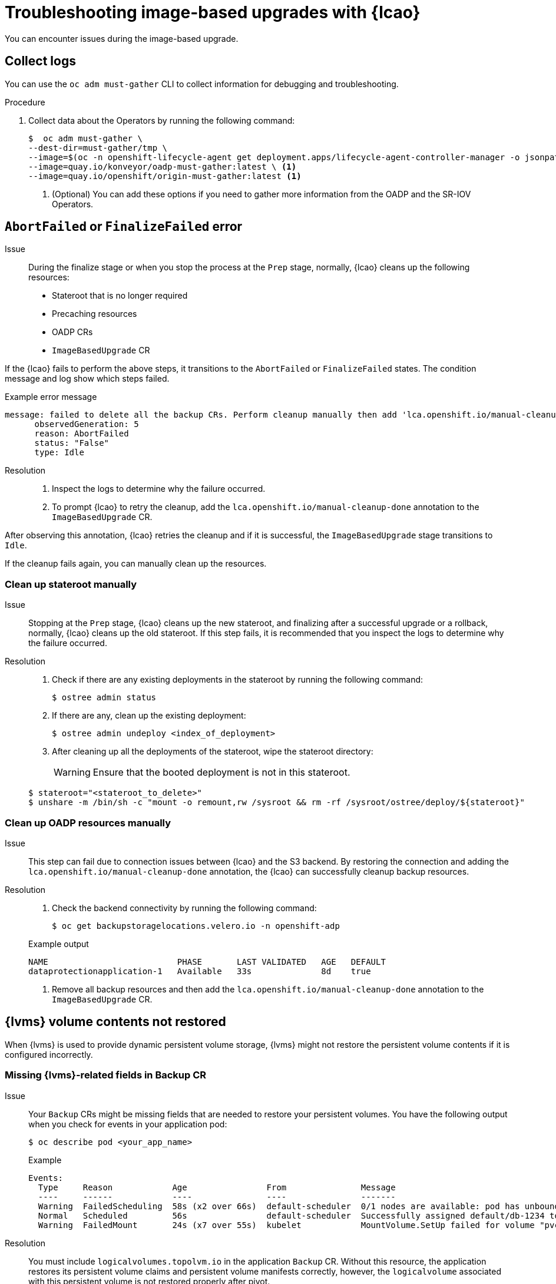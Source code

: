 // Module included in the following assemblies:
// * scalability_and_performance/ztp-image-based-upgrade.adoc

:_mod-docs-content-type: PROCEDURE
[id="ztp-image-based-upgrade-troubleshooting_{context}"]
= Troubleshooting image-based upgrades with {lcao}

You can encounter issues during the image-based upgrade.

[id="ztp-image-based-upgrade-troubleshooting-must-gather_{context}"]
== Collect logs

You can use the `oc adm must-gather` CLI to collect information for debugging and troubleshooting.

.Procedure

. Collect data about the Operators by running the following command:
+
[source,terminal]
----
$  oc adm must-gather \
--dest-dir=must-gather/tmp \
--image=$(oc -n openshift-lifecycle-agent get deployment.apps/lifecycle-agent-controller-manager -o jsonpath='{.spec.template.spec.containers[?(@.name == "manager")].image}') \
--image=quay.io/konveyor/oadp-must-gather:latest \ <1>
--image=quay.io/openshift/origin-must-gather:latest <1>
----
<1> (Optional) You can add these options if you need to gather more information from the OADP and the SR-IOV Operators.

[id="ztp-image-based-upgrade-troubleshooting-manual-cleanup_{context}"]
== `AbortFailed` or `FinalizeFailed` error

Issue::
During the finalize stage or when you stop the process at the `Prep` stage, normally, {lcao} cleans up the following resources:

* Stateroot that is no longer required
* Precaching resources
* OADP CRs
* `ImageBasedUpgrade` CR

If the {lcao} fails to perform the above steps, it transitions to the `AbortFailed` or `FinalizeFailed` states.
The condition message and log show which steps failed.

.Example error message
[source,yaml]
----
message: failed to delete all the backup CRs. Perform cleanup manually then add 'lca.openshift.io/manual-cleanup-done' annotation to ibu CR to transition back to Idle
      observedGeneration: 5
      reason: AbortFailed
      status: "False"
      type: Idle
----

Resolution::

. Inspect the logs to determine why the failure occurred.

. To prompt {lcao} to retry the cleanup, add the `lca.openshift.io/manual-cleanup-done` annotation to the `ImageBasedUpgrade` CR.

After observing this annotation, {lcao} retries the cleanup and if it is successful, the `ImageBasedUpgrade` stage transitions to `Idle`.

If the cleanup fails again, you can manually clean up the resources.

[id="ztp-image-based-upgrade-troubleshooting-stateroot_{context}"]
=== Clean up stateroot manually

Issue::

Stopping at the `Prep` stage, {lcao} cleans up the new stateroot, and finalizing after a successful upgrade or a rollback, normally, {lcao} cleans up the old stateroot.
If this step fails, it is recommended that you inspect the logs to determine why the failure occurred. 

Resolution::

. Check if there are any existing deployments in the stateroot by running the following command:
+
[source,terminal]
----
$ ostree admin status
----

. If there are any, clean up the existing deployment:
+
[source,terminal]
----
$ ostree admin undeploy <index_of_deployment> 
----

. After cleaning up all the deployments of the stateroot, wipe the stateroot directory:
+
[WARNING]
====
Ensure that the booted deployment is not in this stateroot.
====

+
[source,terminal]
----
$ stateroot="<stateroot_to_delete>"
$ unshare -m /bin/sh -c "mount -o remount,rw /sysroot && rm -rf /sysroot/ostree/deploy/${stateroot}"
----

[id="ztp-image-based-upgrade-troubleshooting-oadp-resources_{context}"]
=== Clean up OADP resources manually

Issue::

This step can fail due to connection issues between {lcao} and the S3 backend. By restoring the connection and adding the `lca.openshift.io/manual-cleanup-done` annotation, the {lcao} can successfully cleanup backup resources.

Resolution::

. Check the backend connectivity by running the following command:
+
[source,terminal]
----
$ oc get backupstoragelocations.velero.io -n openshift-adp
----

+
.Example output
[source,terminal]
----
NAME                          PHASE       LAST VALIDATED   AGE   DEFAULT
dataprotectionapplication-1   Available   33s              8d    true
----

. Remove all backup resources and then add the `lca.openshift.io/manual-cleanup-done` annotation to the `ImageBasedUpgrade` CR.

[id="ztp-image-based-upgrade-troubleshooting-lvms_{context}"]
== {lvms} volume contents not restored

When {lvms} is used to provide dynamic persistent volume storage, {lvms} might not restore the persistent volume contents if it is configured incorrectly.

[id="ztp-image-based-upgrade-troubleshooting-lvms-backup_{context}"]
=== Missing {lvms}-related fields in Backup CR

Issue::
Your `Backup` CRs might be missing fields that are needed to restore your persistent volumes.
You have the following output when you check for events in your application pod:
+
--
[source,terminal]
----
$ oc describe pod <your_app_name>
----

.Example
[source,terminal]
----
Events:
  Type     Reason            Age                From               Message
  ----     ------            ----               ----               -------
  Warning  FailedScheduling  58s (x2 over 66s)  default-scheduler  0/1 nodes are available: pod has unbound immediate PersistentVolumeClaims. preemption: 0/1 nodes are available: 1 Preemption is not helpful for scheduling..
  Normal   Scheduled         56s                default-scheduler  Successfully assigned default/db-1234 to sno1.example.lab
  Warning  FailedMount       24s (x7 over 55s)  kubelet            MountVolume.SetUp failed for volume "pvc-1234" : rpc error: code = Unknown desc = VolumeID is not found
----
--

Resolution::

You must include `logicalvolumes.topolvm.io` in the application `Backup` CR.
Without this resource, the application restores its persistent volume claims and persistent volume manifests correctly, however, the `logicalvolume` associated with this persistent volume is not restored properly after pivot.
+
.Example Backup CR
[source,yaml]
----
apiVersion: velero.io/v1
kind: Backup
metadata:
  labels:
    velero.io/storage-location: default
  name: small-app
  namespace: openshift-adp
spec:
  includedNamespaces:
  - test
  includedNamespaceScopedResources:
  - secrets
  - persistentvolumeclaims
  - deployments
  - statefulsets
  includedClusterScopedResources:
  - persistentVolumes <1>
  - volumesnapshotcontents <1>
  - logicalvolumes.topolvm.io <1>
----
<1> Required to restore the persistent volumes for your application. 

[id="ztp-image-based-upgrade-troubleshooting-lvms-restore_{context}"]
=== Missing {lvms}-related fields in Restore CR

Issue::
The expected resources for the applications are restored but the persistent volume contents are not preserved after upgrading.
+
--
.Example output before pivot
[source,terminal]
----
$ oc get pv,pvc,logicalvolumes.topolvm.io -A
----

[source,terminal]
----
NAME                        CAPACITY   ACCESS MODES   RECLAIM POLICY   STATUS   CLAIM            STORAGECLASS   REASON   AGE
persistentvolume/pvc-1234   1Gi        RWO            Retain           Bound    default/pvc-db   lvms-vg1                4h45m

NAMESPACE   NAME                           STATUS   VOLUME     CAPACITY   ACCESS MODES   STORAGECLASS   AGE
default     persistentvolumeclaim/pvc-db   Bound    pvc-1234   1Gi        RWO            lvms-vg1       4h45m

NAMESPACE   NAME                                AGE
            logicalvolume.topolvm.io/pvc-1234   4h45m
----

.Example output after pivot
[source,terminal]
----
$ oc get pv,pvc,logicalvolumes.topolvm.io -A
----

[source,terminal]
----
NAME                        CAPACITY   ACCESS MODES   RECLAIM POLICY   STATUS   CLAIM            STORAGECLASS   REASON   AGE
persistentvolume/pvc-1234   1Gi        RWO            Delete           Bound    default/pvc-db   lvms-vg1                19s

NAMESPACE   NAME                           STATUS   VOLUME     CAPACITY   ACCESS MODES   STORAGECLASS   AGE
default     persistentvolumeclaim/pvc-db   Bound    pvc-1234   1Gi        RWO            lvms-vg1       19s

NAMESPACE   NAME                                AGE
            logicalvolume.topolvm.io/pvc-1234   18s
----
--

Resolution::
The reason for this issue is that the `logicalvolume` status is not preserved in the `Restore` CR.
This status is important because it is required for Velero to reference the volumes that must be preserved after pivoting.
You must include the following fields in the application `Restore` CR:
+
.Example Restore CR
[source,yaml]
----
apiVersion: velero.io/v1
kind: Restore
metadata:
  name: sample-vote-app
  namespace: openshift-adp
  labels:
    velero.io/storage-location: default
  annotations:
    lca.openshift.io/apply-wave: "3"
spec:
  backupName:
    sample-vote-app
  restorePVs: true <1>
  restoreStatus: <1>
    includedResources: <1>
      - logicalvolumes <1>
----
<1> Required to preserve the persistent volumes for your application. 
